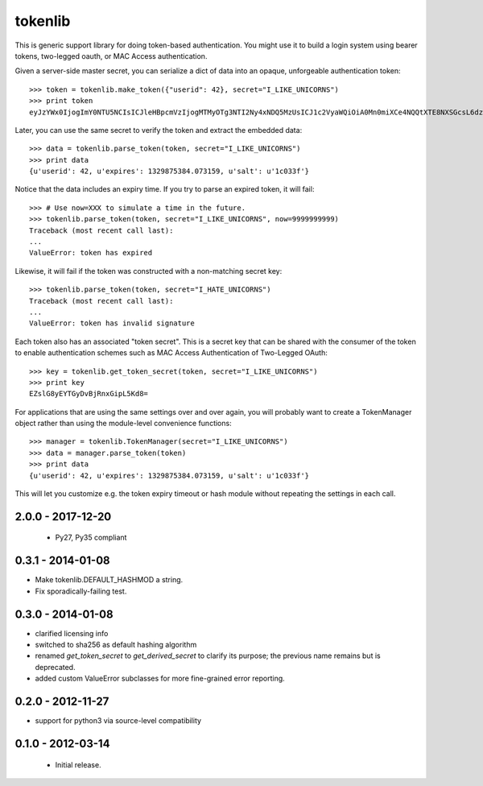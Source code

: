 ========
tokenlib
========

This is generic support library for doing token-based authentication.  You
might use it to build a login system using bearer tokens, two-legged oauth, or
MAC Access authentication.

Given a server-side master secret, you can serialize a dict of data into
an opaque, unforgeable authentication token::

   >>> token = tokenlib.make_token({"userid": 42}, secret="I_LIKE_UNICORNS")
   >>> print token
   eyJzYWx0IjogImY0NTU5NCIsICJleHBpcmVzIjogMTMyOTg3NTI2Ny4xNDQ5MzUsICJ1c2VyaWQiOiA0Mn0miXCe4NQQtXTE8NXSGcsL6dzSuQ==

Later, you can use the same secret to verify the token and extract the
embedded data::

    >>> data = tokenlib.parse_token(token, secret="I_LIKE_UNICORNS")
    >>> print data
    {u'userid': 42, u'expires': 1329875384.073159, u'salt': u'1c033f'}

Notice that the data includes an expiry time.  If you try to parse an expired
token, it will fail::

    >>> # Use now=XXX to simulate a time in the future.
    >>> tokenlib.parse_token(token, secret="I_LIKE_UNICORNS", now=9999999999)
    Traceback (most recent call last):
    ...
    ValueError: token has expired

Likewise, it will fail if the token was constructed with a non-matching secret
key::

    >>> tokenlib.parse_token(token, secret="I_HATE_UNICORNS")
    Traceback (most recent call last):
    ...
    ValueError: token has invalid signature

Each token also has an associated "token secret".  This is a secret key that
can be shared with the consumer of the token to enable authentication schemes
such as MAC Access Authentication of Two-Legged OAuth::

    >>> key = tokenlib.get_token_secret(token, secret="I_LIKE_UNICORNS")
    >>> print key
    EZslG8yEYTGyDvBjRnxGipL5Kd8=

For applications that are using the same settings over and over again, you
will probably want to create a TokenManager object rather than using the
module-level convenience functions::

    >>> manager = tokenlib.TokenManager(secret="I_LIKE_UNICORNS")
    >>> data = manager.parse_token(token)
    >>> print data
    {u'userid': 42, u'expires': 1329875384.073159, u'salt': u'1c033f'}

This will let you customize e.g. the token expiry timeout or hash module
without repeating the settings in each call.


2.0.0 - 2017-12-20
==================

 * Py27, Py35 compliant


0.3.1 - 2014-01-08
==================

* Make tokenlib.DEFAULT_HASHMOD a string.
* Fix sporadically-failing test.


0.3.0 - 2014-01-08
==================

* clarified licensing info
* switched to sha256 as default hashing algorithm
* renamed `get_token_secret` to `get_derived_secret` to clarify its
  purpose; the previous name remains but is deprecated.
* added custom ValueError subclasses for more fine-grained error reporting.


0.2.0 - 2012-11-27
==================

* support for python3 via source-level compatibility


0.1.0 - 2012-03-14
==================

 * Initial release.


